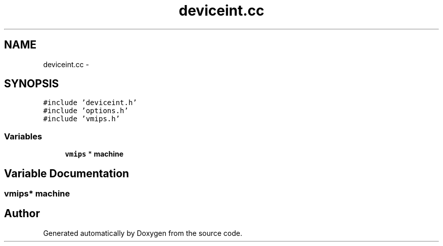 .TH "deviceint.cc" 3 "18 Dec 2013" "Doxygen" \" -*- nroff -*-
.ad l
.nh
.SH NAME
deviceint.cc \- 
.SH SYNOPSIS
.br
.PP
\fC#include 'deviceint.h'\fP
.br
\fC#include 'options.h'\fP
.br
\fC#include 'vmips.h'\fP
.br

.SS "Variables"

.in +1c
.ti -1c
.RI "\fBvmips\fP * \fBmachine\fP"
.br
.in -1c
.SH "Variable Documentation"
.PP 
.SS "\fBvmips\fP* \fBmachine\fP"
.SH "Author"
.PP 
Generated automatically by Doxygen from the source code.
